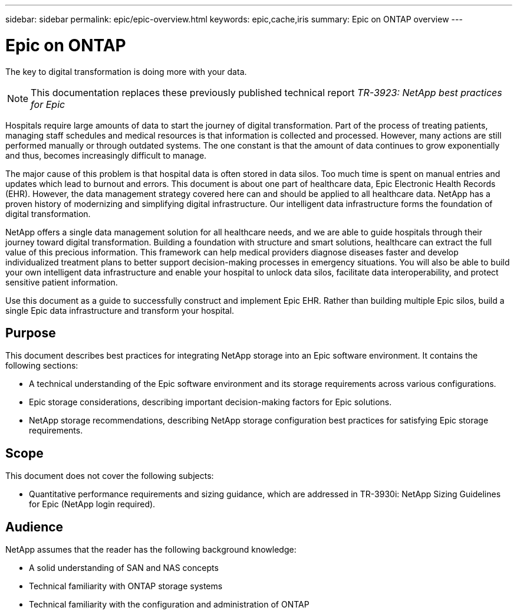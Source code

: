 ---
sidebar: sidebar
permalink: epic/epic-overview.html
keywords: epic,cache,iris
summary: Epic on ONTAP overview
---

= Epic on ONTAP

:hardbreaks:
:nofooter:
:icons: font
:linkattrs:
:imagesdir: ../media/

[.lead]
The key to digital transformation is doing more with your data. 

[NOTE]
This documentation replaces these previously published technical report _TR-3923: NetApp best practices for Epic_

Hospitals require large amounts of data to start the journey of digital transformation. Part of the process of treating patients, managing staff schedules and medical resources is that information is collected and processed. However, many actions are still performed manually or through outdated systems. The one constant is that the amount of data continues to grow exponentially and thus, becomes increasingly difficult to manage.

The major cause of this problem is that hospital data is often stored in data silos. Too much time is spent on manual entries and updates which lead to burnout and errors. This document is about one part of healthcare data, Epic Electronic Health Records (EHR). However, the data management strategy covered here can and should be applied to all healthcare data. NetApp has a proven history of modernizing and simplifying digital infrastructure. Our intelligent data infrastructure forms the foundation of digital transformation. 

NetApp offers a single data management solution for all healthcare needs, and we are able to guide hospitals through their journey toward digital transformation. Building a foundation with structure and smart solutions, healthcare can extract the full value of this precious information. This framework can help medical providers diagnose diseases faster and develop individualized treatment plans to better support decision-making processes in emergency situations. You will also be able to build your own intelligent data infrastructure and enable your hospital to unlock data silos, facilitate data interoperability, and protect sensitive patient information. 

Use this document as a guide to successfully construct and implement Epic EHR. Rather than building multiple Epic silos, build a single Epic data infrastructure and transform your hospital.

== Purpose

This document describes best practices for integrating NetApp storage into an Epic software environment. It contains the following sections:

* A technical understanding of the Epic software environment and its storage requirements across various configurations.
* Epic storage considerations, describing important decision-making factors for Epic solutions.
* NetApp storage recommendations, describing NetApp storage configuration best practices for satisfying Epic storage requirements.

== Scope

This document does not cover the following subjects:

* Quantitative performance requirements and sizing guidance, which are addressed in TR-3930i: NetApp Sizing Guidelines for Epic (NetApp login required).

== Audience

NetApp assumes that the reader has the following background knowledge:

* A solid understanding of SAN and NAS concepts
* Technical familiarity with ONTAP storage systems
* Technical familiarity with the configuration and administration of ONTAP
